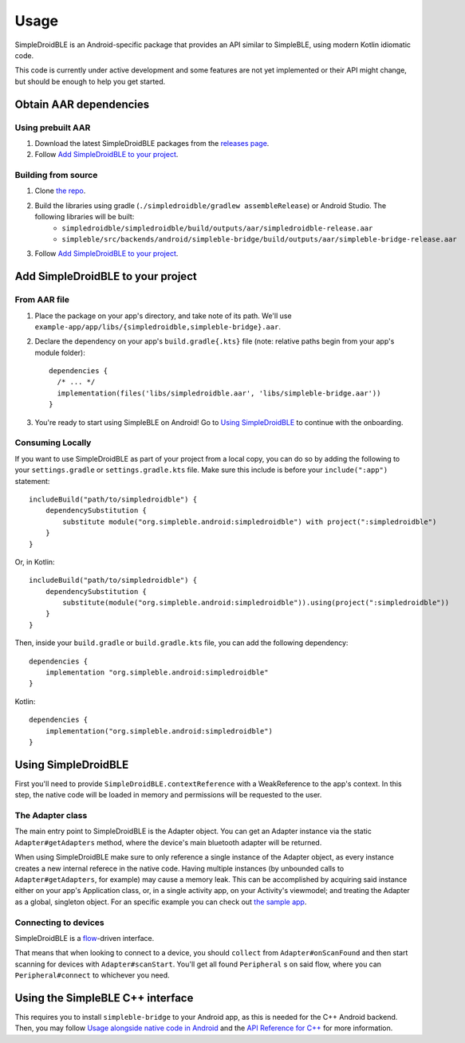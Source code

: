 =====
Usage
=====

SimpleDroidBLE is an Android-specific package that provides an API similar to
SimpleBLE, using modern Kotlin idiomatic code.

This code is currently under active development and some features are not yet
implemented or their API might change, but should be enough to help you get
started.

Obtain AAR dependencies
=======================

Using prebuilt AAR
------------------

1. Download the latest SimpleDroidBLE packages from the `releases page <https://github.com/OpenBluetoothToolbox/SimpleBLE/releases/>`_.

2. Follow `Add SimpleDroidBLE to your project`_.

Building from source
--------------------

1. Clone `the repo <https://github.com/OpenBluetoothToolbox/SimpleBLE>`_.

2. Build the libraries using gradle (``./simpledroidble/gradlew assembleRelease``) or Android Studio. The following libraries will be built:
    - ``simpledroidble/simpledroidble/build/outputs/aar/simpledroidble-release.aar`` 
    - ``simpleble/src/backends/android/simpleble-bridge/build/outputs/aar/simpleble-bridge-release.aar``

3. Follow `Add SimpleDroidBLE to your project`_.

Add SimpleDroidBLE to your project
==================================

From AAR file
-------------

1. Place the package on your app's directory, and take note of its path. We'll use ``example-app/app/libs/{simpledroidble,simpleble-bridge}.aar``.

2. Declare the dependency on your app's ``build.gradle{.kts}`` file (note: relative paths begin from your app's module folder)::

    dependencies {
      /* ... */
      implementation(files('libs/simpledroidble.aar', 'libs/simpleble-bridge.aar'))
    }

3. You're ready to start using SimpleBLE on Android! Go to `Using SimpleDroidBLE`_ to continue with the onboarding.

Consuming Locally
-----------------

If you want to use SimpleDroidBLE as part of your project from a local copy,
you can do so by adding the following to your ``settings.gradle`` or ``settings.gradle.kts`` file.
Make sure this include is before your ``include(":app")`` statement::

    includeBuild("path/to/simpledroidble") {
        dependencySubstitution {
            substitute module("org.simpleble.android:simpledroidble") with project(":simpledroidble")
        }
    }

Or, in Kotlin::

    includeBuild("path/to/simpledroidble") {
        dependencySubstitution {
            substitute(module("org.simpleble.android:simpledroidble")).using(project(":simpledroidble"))
        }
    }

Then, inside your ``build.gradle`` or ``build.gradle.kts`` file, you can add the
following dependency::

    dependencies {
        implementation "org.simpleble.android:simpledroidble"
    }

Kotlin::

    dependencies {
        implementation("org.simpleble.android:simpledroidble")
    }

Using SimpleDroidBLE
====================

First you'll need to provide ``SimpleDroidBLE.contextReference`` with a WeakReference to the app's context. In this step, the native code will be loaded in memory and permissions will be requested to the user.

The Adapter class
-----------------

The main entry point to SimpleDroidBLE is the Adapter object. You can get an Adapter instance via the static ``Adapter#getAdapters`` method, where the device's main bluetooth adapter will be returned.

When using SimpleDroidBLE make sure to only reference a single instance of the Adapter object, as every instance creates a new internal referece in the native code.
Having multiple instances (by unbounded calls to ``Adapter#getAdapters``, for example) may cause a memory leak.
This can be accomplished by acquiring said instance either on your app's Application class, or, in a single activity app, on your Activity's viewmodel; and treating the Adapter as a global, singleton object.
For an specific example you can check out `the sample app <https://github.com/OpenBluetoothToolbox/SimpleBLE/tree/main/examples/simpleble-android>`_.

Connecting to devices
---------------------

SimpleDroidBLE is a `flow <https://kotlinlang.org/api/kotlinx.coroutines/kotlinx-coroutines-core/kotlinx.coroutines.flow/-flow/>`_-driven interface.

That means that when looking to connect to a device, you should ``collect`` from ``Adapter#onScanFound`` and then start scanning for devices with ``Adapter#scanStart``. You'll get all found ``Peripheral`` s on said flow, where you can ``Peripheral#connect`` to whichever you need.


Using the SimpleBLE C++ interface
=================================

This requires you to install ``simpleble-bridge`` to your Android app, as this is needed for the C++ Android backend.
Then, you may follow `Usage alongside native code in Android <../simpleble/usage.html#usage-alongside-native-code-in-android>`_ and the `API Reference for C++ <../simpleble/api.html>`_ for more information.